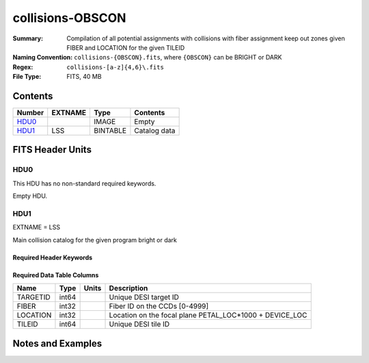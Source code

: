 =================
collisions-OBSCON
=================

:Summary: Compilation of all potential assignments with collisions with fiber assignment keep out zones given FIBER and LOCATION for the given TILEID
:Naming Convention: ``collisions-{OBSCON}.fits``, where ``{OBSCON}`` can be BRIGHT or DARK
:Regex: ``collisions-[a-z]{4,6}\.fits`` 
:File Type: FITS, 40 MB  

Contents
========

====== ======= ======== ===================
Number EXTNAME Type     Contents
====== ======= ======== ===================
HDU0_          IMAGE    Empty
HDU1_  LSS     BINTABLE Catalog data
====== ======= ======== ===================


FITS Header Units
=================

HDU0
----

This HDU has no non-standard required keywords.

Empty HDU.

HDU1
----

EXTNAME = LSS

Main collision catalog for the given program bright or dark 

Required Header Keywords
~~~~~~~~~~~~~~~~~~~~~~~~

.. collapse:: Required Header Keywords Table

    .. rst-class:: keywords

    ====== ============= ==== =======================
    KEY    Example Value Type Comment
    ====== ============= ==== =======================
    NAXIS1 24            int  width of table in bytes
    NAXIS2 1775487       int  number of rows in table
    DESIDR dr1           str  DESI Data Release
    ====== ============= ==== =======================

Required Data Table Columns
~~~~~~~~~~~~~~~~~~~~~~~~~~~

.. rst-class:: columns

======== ===== ===== =======================================================
Name     Type  Units Description
======== ===== ===== =======================================================
TARGETID int64       Unique DESI target ID
FIBER    int32       Fiber ID on the CCDs [0-4999]
LOCATION int32       Location on the focal plane PETAL_LOC*1000 + DEVICE_LOC
TILEID   int64       Unique DESI tile ID
======== ===== ===== =======================================================


Notes and Examples
==================



